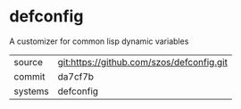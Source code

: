 * defconfig

A customizer for common lisp dynamic variables

|---------+-------------------------------------------|
| source  | git:https://github.com/szos/defconfig.git   |
| commit  | da7cf7b  |
| systems | defconfig |
|---------+-------------------------------------------|

